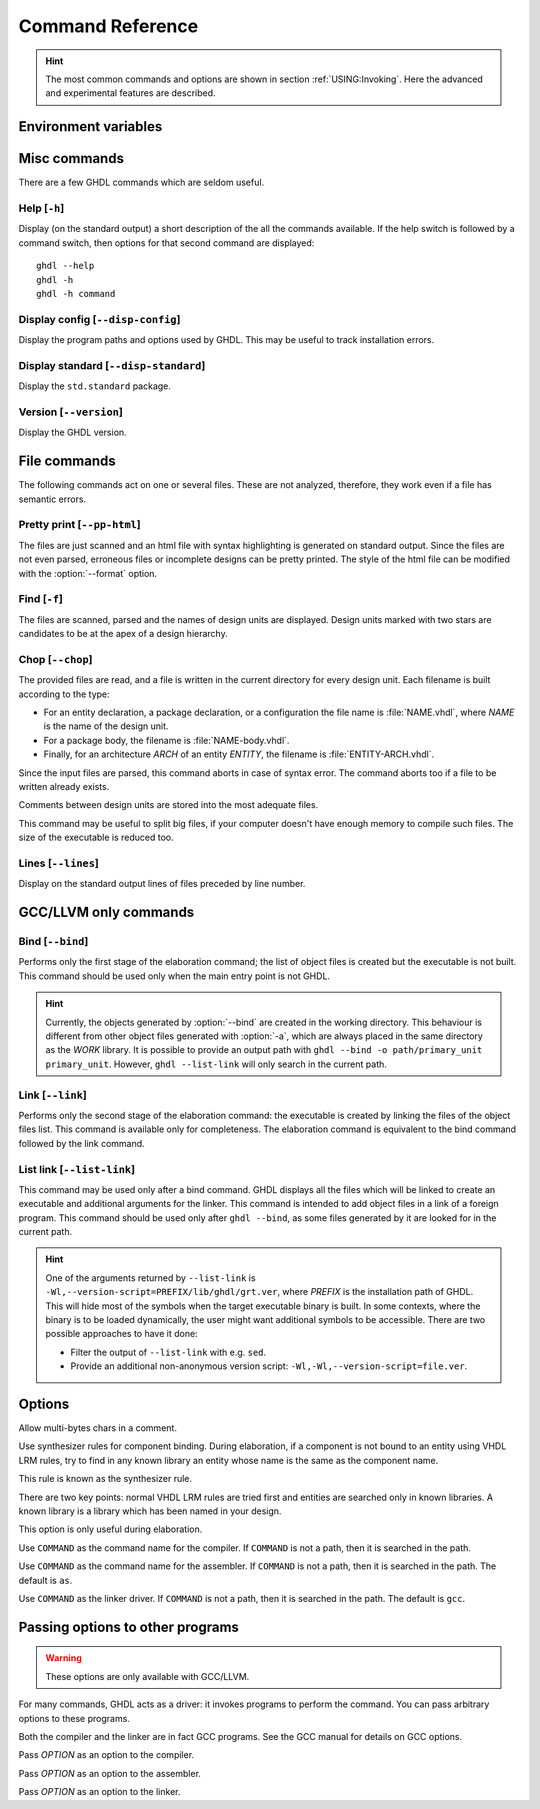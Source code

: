 .. program:: ghdl
.. _REF:Command:

Command Reference
#################

.. HINT:: The most common commands and options are shown in section :ref:`USING:Invoking`. Here the advanced and experimental features are described.

Environment variables
=====================

.. envvar:: GHDL_PREFIX

Misc commands
=============

There are a few GHDL commands which are seldom useful.

.. index:: cmd help

Help [``-h``]
-----------------

.. option:: --help, -h

Display (on the standard output) a short description of the all the commands
available. If the help switch is followed by a command switch, then options
for that second command are displayed::

  ghdl --help
  ghdl -h
  ghdl -h command

.. index:: cmd display configuration

Display config [``--disp-config``]
--------------------------------------

.. option:: --disp-config <[options]>

Display the program paths and options used by GHDL. This may be useful to track installation errors.

.. index:: cmd display standard
.. index:: display ``std.standard``

Display standard [``--disp-standard``]
------------------------------------------

.. option:: --disp-standard <[options]>

Display the ``std.standard`` package.

.. index:: cmd version

Version [``--version``]
---------------------------

.. option:: --version, -v

Display the GHDL version.

File commands
=============

The following commands act on one or several files. These are not analyzed, therefore, they work even if a file has semantic errors.

.. index:: cmd file pretty printing
.. index:: vhdl to html

Pretty print [``--pp-html``]
--------------------------------

.. option:: --pp-html <[options] file...>

The files are just scanned and an html file with syntax highlighting is generated on standard output. Since the files
are not even parsed, erroneous files or incomplete designs can be pretty printed. The style of the html file can be
modified with the :option:`--format` option.

.. index:: cmd file find

Find [``-f``]
-----------------

.. option:: -f <file...>

The files are scanned, parsed and the names of design units are displayed. Design units marked with two stars are candidates to be at the apex of a design hierarchy.

.. index:: cmd file chop

Chop [``--chop``]
---------------------

.. option:: --chop <files...>

The provided files are read, and a file is written in the current directory for every design unit. Each filename is built according to the type:

* For an entity declaration, a package declaration, or a configuration the file name is :file:`NAME.vhdl`, where `NAME` is the name of the design unit.
* For a package body, the filename is :file:`NAME-body.vhdl`.
* Finally, for an architecture `ARCH` of an entity `ENTITY`, the filename is :file:`ENTITY-ARCH.vhdl`.

Since the input files are parsed, this command aborts in case of syntax error. The command aborts too if a file to be written already exists.

Comments between design units are stored into the most adequate files.

This command may be useful to split big files, if your computer doesn't have enough memory to compile such files. The size of the executable is reduced too.

.. index:: cmd file lines

Lines [``--lines``]
-----------------------

.. option:: --lines <files...>

Display on the standard output lines of files preceded by line number.

.. _gccllvm-only-programs:

GCC/LLVM only commands
======================

.. index:: cmd GCC/LLVM binding

Bind [``--bind``]
---------------------

.. option:: --bind <[options] primary_unit [secondary_unit]>

Performs only the first stage of the elaboration command; the list of object files is created but the executable is not built. This command should be used only when the main entry point is not GHDL.

.. HINT::
   Currently, the objects generated by :option:`--bind` are created in the working directory. This behaviour is different from other object files generated with :option:`-a`, which are always placed in the same directory as the `WORK` library. It is possible to provide an output path with ``ghdl --bind -o path/primary_unit primary_unit``. However, ``ghdl --list-link`` will only search in the current path.

.. index:: cmd GCC/LLVM linking

Link [``--link``]
---------------------

.. option:: --link <[options] primary_unit [secondary_unit]>

Performs only the second stage of the elaboration command: the executable is created by linking the files of the object files list. This command is available only for completeness. The elaboration command is equivalent to the bind command followed by the link command.

.. index:: cmd GCC/LLVM list link

List link [``--list-link``]
-------------------------------

.. option:: --list-link <primary_unit [secondary_unit]>

This command may be used only after a bind command. GHDL displays all the files which will be linked to create an executable and additional arguments for the linker. This command is intended to add object files in a link of a foreign program. This command should be used only after ``ghdl --bind``, as some files generated by it are looked for in the current path.

.. HINT::
   One of the arguments returned by ``--list-link`` is ``-Wl,--version-script=PREFIX/lib/ghdl/grt.ver``, where `PREFIX` is the installation path of GHDL. This will hide most of the symbols when the target executable binary is built. In some contexts, where the binary is to be loaded dynamically, the user might want additional symbols to be accessible. There are two possible approaches to have it done:

   * Filter the output of ``--list-link`` with e.g. ``sed``.
   * Provide an additional non-anonymous version script: ``-Wl,-Wl,--version-script=file.ver``.

Options
=======

.. option:: --mb-comments, -C

Allow multi-bytes chars in a comment.

.. option:: --syn-binding

Use synthesizer rules for component binding. During elaboration, if a component is not bound to an entity using VHDL LRM rules, try to find in any known library an entity whose name is the same as the component name.

This rule is known as the synthesizer rule.

There are two key points: normal VHDL LRM rules are tried first and entities are searched only in known libraries. A known library is a library which has been named in your design.

This option is only useful during elaboration.

.. option:: --GHDL1<=COMMAND>

Use ``COMMAND`` as the command name for the compiler. If ``COMMAND`` is not a path, then it is searched in the path.

.. option:: --AS<=COMMAND>

Use ``COMMAND`` as the command name for the assembler. If ``COMMAND`` is not a path, then it is searched in the path. The default is ``as``.

.. option:: --LINK<=COMMAND>

Use ``COMMAND`` as the linker driver. If ``COMMAND`` is not a path, then it is searched in the path. The default is ``gcc``.

.. _passing-options-to-other-programs:

Passing options to other programs
=================================

.. WARNING:: These options are only available with GCC/LLVM.

For many commands, GHDL acts as a driver: it invokes programs to perform the command. You can pass arbitrary options to these programs.

Both the compiler and the linker are in fact GCC programs. See the GCC manual for details on GCC options.

.. option:: -Wc,<OPTION>

Pass `OPTION` as an option to the compiler.

.. option:: -Wa,<OPTION>

Pass `OPTION` as an option to the assembler.

.. option:: -Wl,<OPTION>

Pass `OPTION` as an option to the linker.
